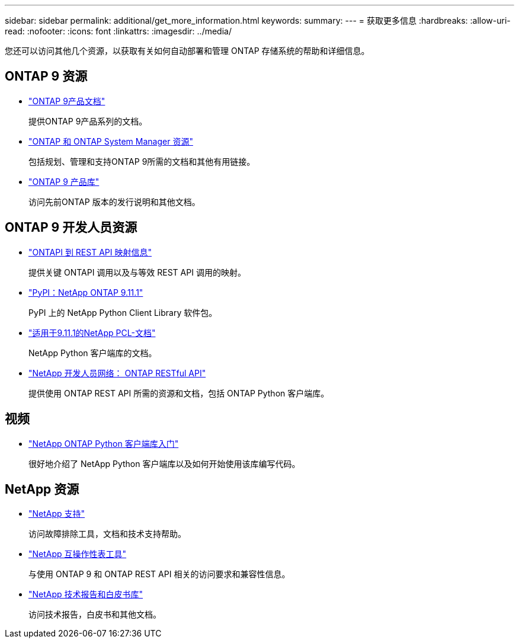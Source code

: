 ---
sidebar: sidebar 
permalink: additional/get_more_information.html 
keywords:  
summary:  
---
= 获取更多信息
:hardbreaks:
:allow-uri-read: 
:nofooter: 
:icons: font
:linkattrs: 
:imagesdir: ../media/


[role="lead"]
您还可以访问其他几个资源，以获取有关如何自动部署和管理 ONTAP 存储系统的帮助和详细信息。



== ONTAP 9 资源

* https://docs.netapp.com/us-en/ontap-family/["ONTAP 9产品文档"^]
+
提供ONTAP 9产品系列的文档。

* https://www.netapp.com/us/documentation/ontap-and-oncommand-system-manager.aspx["ONTAP 和 ONTAP System Manager 资源"^]
+
包括规划、管理和支持ONTAP 9所需的文档和其他有用链接。

* https://mysupport.netapp.com/documentation/productlibrary/index.html?productID=62286["ONTAP 9 产品库"^]
+
访问先前ONTAP 版本的发行说明和其他文档。





== ONTAP 9 开发人员资源

* https://library.netapp.com/ecm/ecm_download_file/ECMLP2882104["ONTAPI 到 REST API 映射信息"^]
+
提供关键 ONTAPI 调用以及与等效 REST API 调用的映射。

* https://pypi.org/project/netapp-ontap["PyPI：NetApp ONTAP 9.11.1"^]
+
PyPI 上的 NetApp Python Client Library 软件包。

* https://library.netapp.com/ecmdocs/ECMLP2882316/html/index.html["适用于9.11.1的NetApp PCL-文档"^]
+
NetApp Python 客户端库的文档。

* https://devnet.netapp.com/restapi.php["NetApp 开发人员网络： ONTAP RESTful API"^]
+
提供使用 ONTAP REST API 所需的资源和文档，包括 ONTAP Python 客户端库。





== 视频

* https://www.youtube.com/watch?v=Wws3SB5d9Ss["NetApp ONTAP Python 客户端库入门"^]
+
很好地介绍了 NetApp Python 客户端库以及如何开始使用该库编写代码。





== NetApp 资源

* https://mysupport.netapp.com/["NetApp 支持"^]
+
访问故障排除工具，文档和技术支持帮助。

* https://mysupport.netapp.com/matrix["NetApp 互操作性表工具"^]
+
与使用 ONTAP 9 和 ONTAP REST API 相关的访问要求和兼容性信息。

* http://www.netapp.com/us/library/index.aspx["NetApp 技术报告和白皮书库"^]
+
访问技术报告，白皮书和其他文档。


